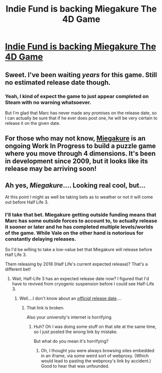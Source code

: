 #+TITLE: Indie Fund is backing Miegakure The 4D Game

* [[http://indie-fund.com/2016/04/indie-fund-backs-miegakure/][Indie Fund is backing Miegakure The 4D Game]]
:PROPERTIES:
:Author: xamueljones
:Score: 10
:DateUnix: 1460086548.0
:DateShort: 2016-Apr-08
:END:

** Sweet. I've been waiting /years/ for this game. Still no estimated release date though.
:PROPERTIES:
:Author: medley_of_minds
:Score: 6
:DateUnix: 1460093892.0
:DateShort: 2016-Apr-08
:END:

*** Yeah, I kind of expect the game to just appear completed on Steam with no warning whatsoever.

But I'm glad that Marc has never made any promises on the release date, so I can actually be sure that if he ever does post one, he will be very certain to release it on the given date.
:PROPERTIES:
:Author: xamueljones
:Score: 3
:DateUnix: 1460122799.0
:DateShort: 2016-Apr-08
:END:


** For those who may not know, [[http://miegakure.com/][Miegakure]] is an ongoing Work In Progress to build a puzzle game where you move through 4 dimensions. It's been in development since 2009, but it looks like its release may be arriving soon!
:PROPERTIES:
:Author: xamueljones
:Score: 3
:DateUnix: 1460086684.0
:DateShort: 2016-Apr-08
:END:


** Ah yes, /Miegakure/.... Looking real cool, but...

At this point I might as well be taking bets as to weather or not it will come out before Half Life 3.
:PROPERTIES:
:Author: General_Urist
:Score: 3
:DateUnix: 1460133120.0
:DateShort: 2016-Apr-08
:END:

*** I'll take that bet. Miegakure getting outside funding means that Marc has some outside forces to account to, to actually release it sooner or later and he has completed multiple levels/worlds of the game. While Vale on the other hand is notorious for constantly delaying releases.

So I'd be willing to take a low-value bet that Miegakure will release before Half Life 3.

Them releasing by 2018 (Half Life's current expected release)? That's a different bet!
:PROPERTIES:
:Author: xamueljones
:Score: 5
:DateUnix: 1460139290.0
:DateShort: 2016-Apr-08
:END:

**** Wait, Half-Life 3 has an expected release date now? I figured that I'd have to revived from cryogenic suspension before I could see Half-Life 3.
:PROPERTIES:
:Author: callmebrotherg
:Score: 4
:DateUnix: 1460154764.0
:DateShort: 2016-Apr-09
:END:

***** Well....I don't know about an [[http://www.ibtimes.co.in/half-life-3-release-date-planned-q4-2017-q1-2018-game-not-active-development-says-former-643323][/official/ release date]]....
:PROPERTIES:
:Author: xamueljones
:Score: 2
:DateUnix: 1460234613.0
:DateShort: 2016-Apr-10
:END:

****** That link is broken.

Also your university's internet is horrifying.
:PROPERTIES:
:Author: FeepingCreature
:Score: 1
:DateUnix: 1460537407.0
:DateShort: 2016-Apr-13
:END:

******* Huh? Oh I was doing some stuff on that site at the same time, so I just posted the wrong link by mistake.

But what do you mean it's horrifying?
:PROPERTIES:
:Author: xamueljones
:Score: 1
:DateUnix: 1460551180.0
:DateShort: 2016-Apr-13
:END:

******** Oh, I thought you were always browsing sites embedded in an iframe, via some weird sort of webproxy. (Which would lead to pasting the webproxy's link by accident.) Good to hear that was unfounded.
:PROPERTIES:
:Author: FeepingCreature
:Score: 1
:DateUnix: 1460558937.0
:DateShort: 2016-Apr-13
:END:
